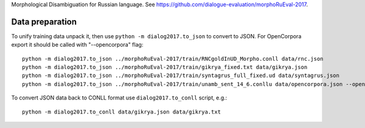 Morphological Disambiguation for Russian language.
See https://github.com/dialogue-evaluation/morphoRuEval-2017.

Data preparation
================

To unify training data unpack it, then use ``python -m dialog2017.to_json``
to convert to JSON. For OpenCorpora export it should be called
with "--opencorpora" flag::

    python -m dialog2017.to_json ../morphoRuEval-2017/train/RNCgoldInUD_Morpho.conll data/rnc.json
    python -m dialog2017.to_json ../morphoRuEval-2017/train/gikrya_fixed.txt data/gikrya.json
    python -m dialog2017.to_json ../morphoRuEval-2017/train/syntagrus_full_fixed.ud data/syntagrus.json
    python -m dialog2017.to_json ../morphoRuEval-2017/train/unamb_sent_14_6.conllu data/opencorpora.json --opencorpora

To convert JSON data back to CONLL format use ``dialog2017.to_conll`` script, e.g.::

    python -m dialog2017.to_conll data/gikrya.json data/gikrya.txt
